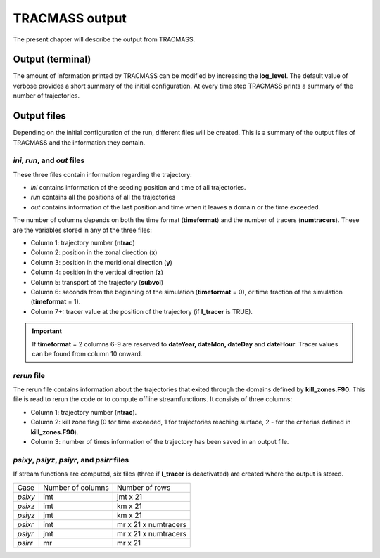 TRACMASS output
===============

The present chapter will describe the output from TRACMASS.

Output (terminal)
-----------------

The amount of information printed by TRACMASS can be modified by increasing the **log_level**. The default value of verbose provides a short summary of the initial configuration. At every time step TRACMASS prints a summary of the number of trajectories.

.. image:: figs/fig_output.png
    :width: 1000px
    :align: center
    :height: 500px
    :alt: Tree diagram of TRACMASS

Output files
------------

Depending on the initial configuration of the run, different files will be created. This is a summary of the output files of TRACMASS and the information they contain.

*ini*, *run*, and *out* files
^^^^^^^^^^^^^^^^^^^^^^^^^^^^^
These three files contain information regarding the trajectory:

* *ini* contains information of the seeding position and time of all trajectories.
* *run* contains all the positions of all the trajectories
* *out* contains information of the last position and time when it leaves a domain or the time exceeded.

The number of columns depends on both the time format (**timeformat**) and the number of tracers (**numtracers**). These are the variables stored in any of the three files:

* Column 1:  trajectory number (**ntrac**)
* Column 2:  position in the zonal direction (**x**)
* Column 3:  position in the meridional direction (**y**)
* Column 4:  position in the vertical direction (**z**)
* Column 5:  transport of the trajectory (**subvol**)
* Column 6:  seconds from the beginning of the simulation (**timeformat** = 0), or time fraction of the simulation (**timeformat** = 1).
* Column 7+: tracer value at the position of the trajectory (if **l_tracer** is TRUE).

.. important::

 If **timeformat** = 2 columns 6-9 are reserved to **dateYear, dateMon, dateDay** and **dateHour**. Tracer values can be found from column 10 onward.

*rerun* file
^^^^^^^^^^^^
The rerun file contains information about the trajectories that exited through the domains defined by **kill_zones.F90**. This file is read to rerun the code or to compute offline streamfunctions. It consists of three columns:

* Column 1: trajectory number (**ntrac**).
* Column 2: kill zone flag (0 for time exceeded, 1 for trajectories reaching surface, 2 - for the criterias defined in **kill_zones.F90**).
* Column 3: number of times information of the trajectory has been saved in an output file.


*psixy*, *psiyz*, *psiyr*, and *psirr* files
^^^^^^^^^^^^^^^^^^^^^^^^^^^^^^^^^^^^^^^^^^^^
If stream functions are computed, six files (three if **l_tracer** is deactivated) are created where the output is stored.

+---------+-------------------+----------------------+
| Case    | Number of columns |  Number of rows      |
+---------+-------------------+----------------------+
| *psixy* |        imt        | jmt x 21             |
+---------+-------------------+----------------------+
| *psixz* |        imt        | km x 21              |
+---------+-------------------+----------------------+
| *psiyz* |        jmt        | km x 21              |
+---------+-------------------+----------------------+
| *psixr* |        imt        | mr x 21 x numtracers |
+---------+-------------------+----------------------+
| *psiyr* |        jmt        | mr x 21 x numtracers |
+---------+-------------------+----------------------+
| *psirr* |        mr         | mr x 21              |
+---------+-------------------+----------------------+
